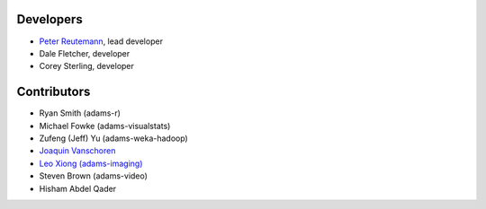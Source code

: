 .. title: Team
.. slug: team
.. date: 2021-01-21 10:15:05 UTC+13:00
.. tags: 
.. category: 
.. link: 
.. description: 
.. type: text
.. author: FracPete

Developers
==========

* `Peter Reutemann <http://www.cms.waikato.ac.nz/~fracpete/>`__, lead developer
* Dale Fletcher, developer
* Corey Sterling, developer


Contributors
============

* Ryan Smith (adams-r)
* Michael Fowke (adams-visualstats)
* Zufeng (Jeff) Yu (adams-weka-hadoop)
* `Joaquin Vanschoren <https://joaquinvanschoren.github.io/home/>`__
* `Leo Xiong (adams-imaging) <https://leoxiong.com/>`__
* Steven Brown (adams-video)
* Hisham Abdel Qader

